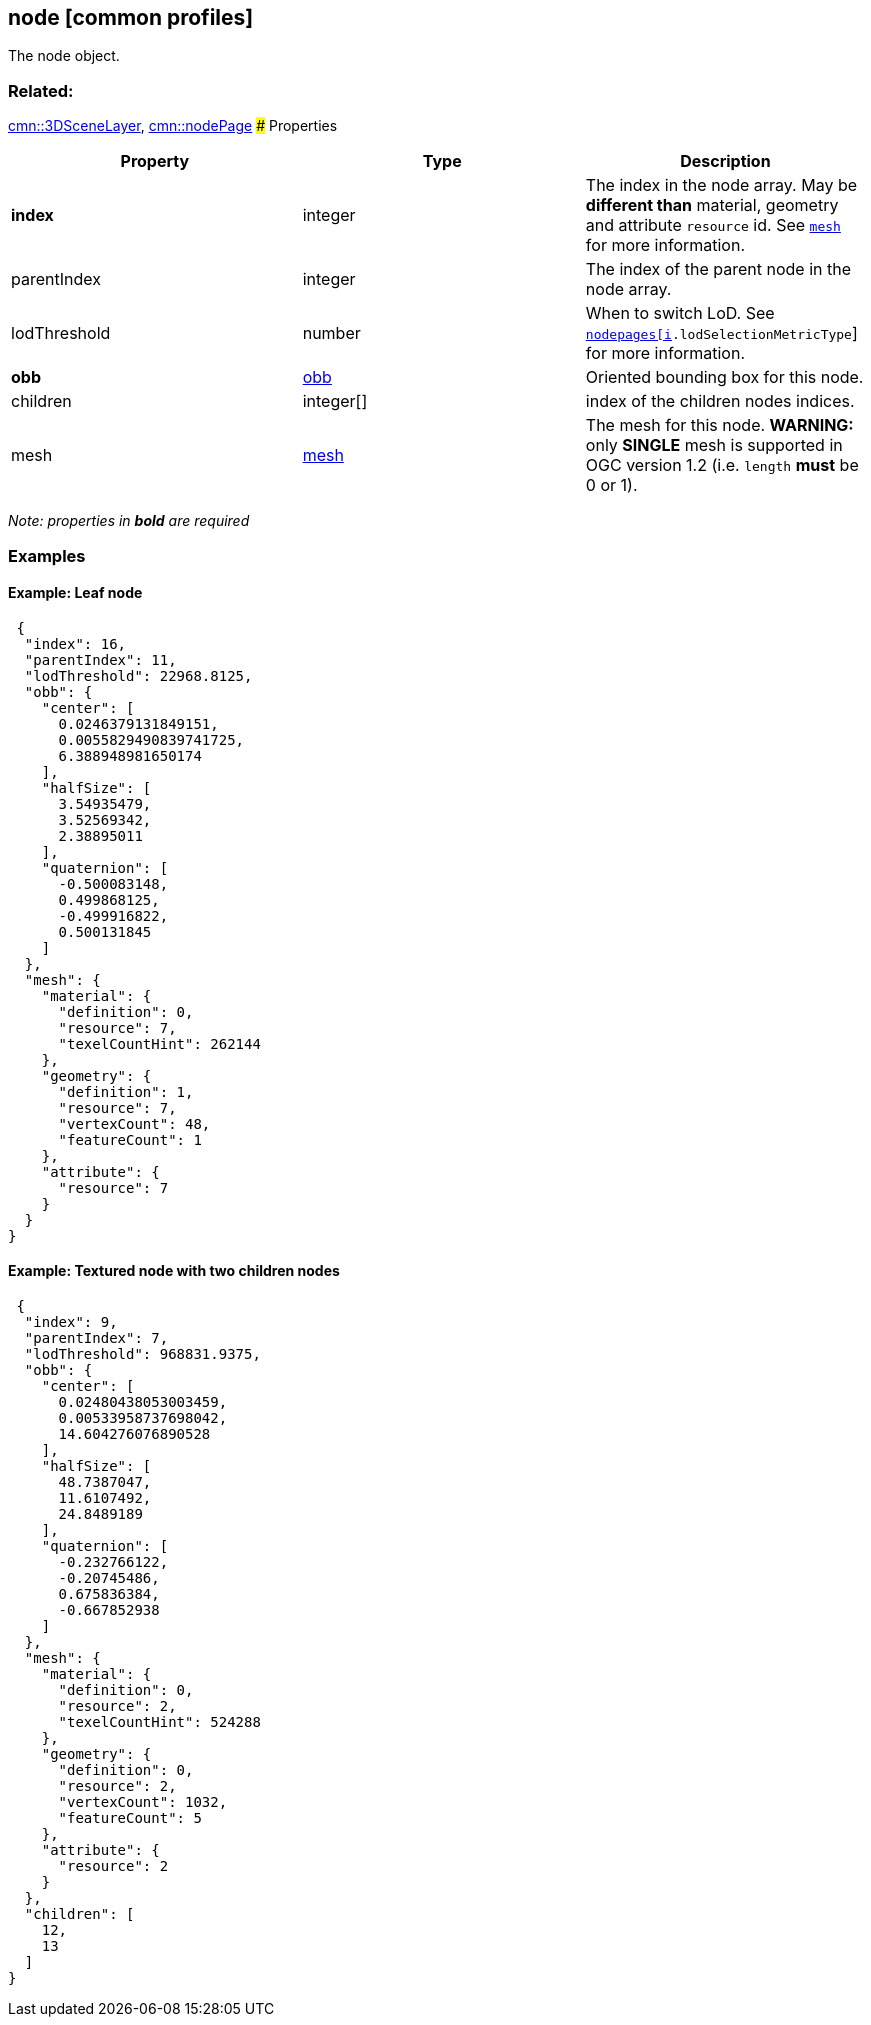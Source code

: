 == node [common profiles]

The node object.

=== Related:

link:3DSceneLayer.cmn.adoc[cmn::3DSceneLayer],
link:nodePage.cmn.adoc[cmn::nodePage] ### Properties

[width="100%",cols="34%,33%,33%",options="header",]
|===
|Property |Type |Description
|*index* |integer |The index in the node array. May be *different than*
material, geometry and attribute `resource` id. See
link:mesh.cmn.adoc[`mesh`] for more information.

|parentIndex |integer |The index of the parent node in the node array.

|lodThreshold |number |When to switch LoD. See
link:nodePageDefinition.cmn.adoc[`nodepages[i].lodSelectionMetricType`]
for more information.

|*obb* |link:obb.cmn.adoc[obb] |Oriented bounding box for this node.

|children |integer[] |index of the children nodes indices.

|mesh |link:mesh.cmn.adoc[mesh] |The mesh for this node. *WARNING:* only
*SINGLE* mesh is supported in OGC version 1.2 (i.e. `length` *must* be 0 or
1).
|===

_Note: properties in *bold* are required_

=== Examples

==== Example: Leaf node

[source,json]
----
 {
  "index": 16,
  "parentIndex": 11,
  "lodThreshold": 22968.8125,
  "obb": {
    "center": [
      0.0246379131849151,
      0.0055829490839741725,
      6.388948981650174
    ],
    "halfSize": [
      3.54935479,
      3.52569342,
      2.38895011
    ],
    "quaternion": [
      -0.500083148,
      0.499868125,
      -0.499916822,
      0.500131845
    ]
  },
  "mesh": {
    "material": {
      "definition": 0,
      "resource": 7,
      "texelCountHint": 262144
    },
    "geometry": {
      "definition": 1,
      "resource": 7,
      "vertexCount": 48,
      "featureCount": 1
    },
    "attribute": {
      "resource": 7
    }
  }
} 
----

==== Example: Textured node with two children nodes

[source,json]
----
 {
  "index": 9,
  "parentIndex": 7,
  "lodThreshold": 968831.9375,
  "obb": {
    "center": [
      0.02480438053003459,
      0.00533958737698042,
      14.604276076890528
    ],
    "halfSize": [
      48.7387047,
      11.6107492,
      24.8489189
    ],
    "quaternion": [
      -0.232766122,
      -0.20745486,
      0.675836384,
      -0.667852938
    ]
  },
  "mesh": {
    "material": {
      "definition": 0,
      "resource": 2,
      "texelCountHint": 524288
    },
    "geometry": {
      "definition": 0,
      "resource": 2,
      "vertexCount": 1032,
      "featureCount": 5
    },
    "attribute": {
      "resource": 2
    }
  },
  "children": [
    12,
    13
  ]
} 
----
